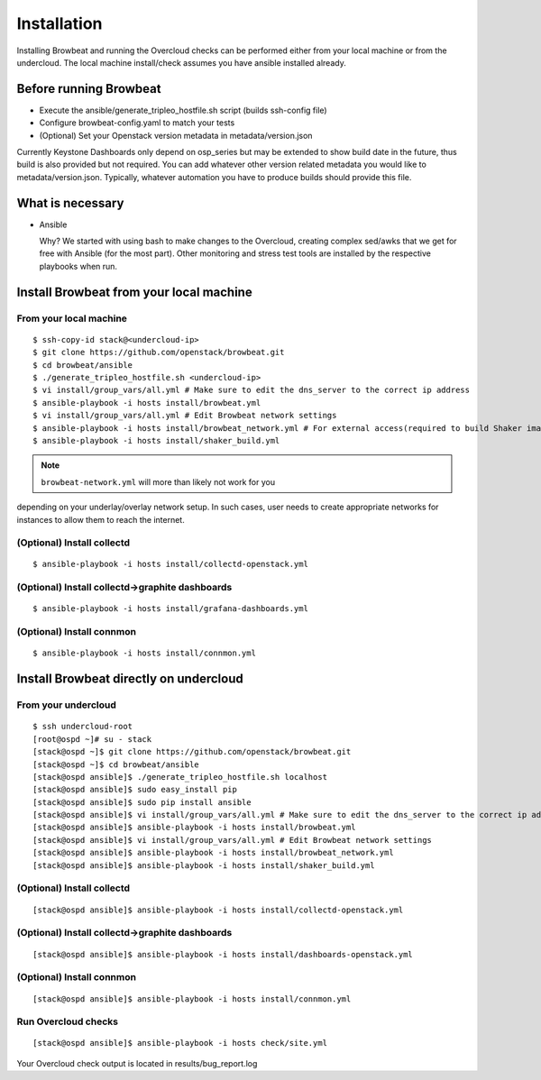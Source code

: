 ============
Installation
============

Installing Browbeat and running the Overcloud checks can be performed
either from your local machine or from the undercloud. The local machine
install/check assumes you have ansible installed already.

Before running Browbeat
-----------------------

-  Execute the ansible/generate_tripleo_hostfile.sh script (builds ssh-config file)
-  Configure browbeat-config.yaml to match your tests
-  (Optional) Set your Openstack version metadata in metadata/version.json

Currently Keystone Dashboards only depend on osp_series but may be extended to show
build date in the future, thus build is also provided but not required.  You can
add whatever other version related metadata you would like to metadata/version.json.
Typically, whatever automation you have to produce builds should provide this file.

What is necessary
-----------------

-  Ansible

   Why? We started with using bash to make changes to the Overcloud,
   creating complex sed/awks that we get for free with Ansible (for the
   most part). Other monitoring and stress test tools are installed by
   the respective playbooks when run.

Install Browbeat from your local machine
----------------------------------------

From your local machine
~~~~~~~~~~~~~~~~~~~~~~~

::

    $ ssh-copy-id stack@<undercloud-ip>
    $ git clone https://github.com/openstack/browbeat.git
    $ cd browbeat/ansible
    $ ./generate_tripleo_hostfile.sh <undercloud-ip>
    $ vi install/group_vars/all.yml # Make sure to edit the dns_server to the correct ip address
    $ ansible-playbook -i hosts install/browbeat.yml
    $ vi install/group_vars/all.yml # Edit Browbeat network settings
    $ ansible-playbook -i hosts install/browbeat_network.yml # For external access(required to build Shaker image)
    $ ansible-playbook -i hosts install/shaker_build.yml

.. note:: ``browbeat-network.yml`` will more than likely not work for you
depending on your underlay/overlay network setup. In such cases, user needs
to create appropriate networks for instances to allow them to reach the
internet.

(Optional) Install collectd
~~~~~~~~~~~~~~~~~~~~~~~~~~~

::

    $ ansible-playbook -i hosts install/collectd-openstack.yml

(Optional) Install collectd->graphite dashboards
~~~~~~~~~~~~~~~~~~~~~~~~~~~~~~~~~~~~~~~~~~~~~~~~

::

    $ ansible-playbook -i hosts install/grafana-dashboards.yml

(Optional) Install connmon
~~~~~~~~~~~~~~~~~~~~~~~~~~

::

    $ ansible-playbook -i hosts install/connmon.yml


Install Browbeat directly on undercloud
---------------------------------------

From your undercloud
~~~~~~~~~~~~~~~~~~~~

::

    $ ssh undercloud-root
    [root@ospd ~]# su - stack
    [stack@ospd ~]$ git clone https://github.com/openstack/browbeat.git
    [stack@ospd ~]$ cd browbeat/ansible
    [stack@ospd ansible]$ ./generate_tripleo_hostfile.sh localhost
    [stack@ospd ansible]$ sudo easy_install pip
    [stack@ospd ansible]$ sudo pip install ansible
    [stack@ospd ansible]$ vi install/group_vars/all.yml # Make sure to edit the dns_server to the correct ip address
    [stack@ospd ansible]$ ansible-playbook -i hosts install/browbeat.yml
    [stack@ospd ansible]$ vi install/group_vars/all.yml # Edit Browbeat network settings
    [stack@ospd ansible]$ ansible-playbook -i hosts install/browbeat_network.yml
    [stack@ospd ansible]$ ansible-playbook -i hosts install/shaker_build.yml

(Optional) Install collectd
~~~~~~~~~~~~~~~~~~~~~~~~~~~

::

    [stack@ospd ansible]$ ansible-playbook -i hosts install/collectd-openstack.yml

(Optional) Install collectd->graphite dashboards
~~~~~~~~~~~~~~~~~~~~~~~~~~~~~~~~~~~~~~~~~~~~~~~~

::

    [stack@ospd ansible]$ ansible-playbook -i hosts install/dashboards-openstack.yml

(Optional) Install connmon
~~~~~~~~~~~~~~~~~~~~~~~~~~

::

    [stack@ospd ansible]$ ansible-playbook -i hosts install/connmon.yml

Run Overcloud checks
~~~~~~~~~~~~~~~~~~~~

::

    [stack@ospd ansible]$ ansible-playbook -i hosts check/site.yml

Your Overcloud check output is located in results/bug_report.log

